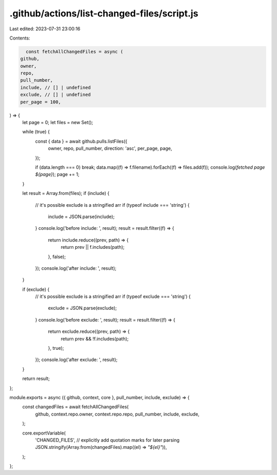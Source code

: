 .github/actions/list-changed-files/script.js
============================================

Last edited: 2023-07-31 23:00:16

Contents:

.. code-block:: js

    const fetchAllChangedFiles = async (
  github,
  owner,
  repo,
  pull_number,
  include, // [] | undefined
  exclude, // [] | undefined
  per_page = 100,
) => {
  let page = 0;
  let files = new Set();

  while (true) {
    const { data } = await github.pulls.listFiles({
      owner,
      repo,
      pull_number,
      direction: 'asc',
      per_page,
      page,
    });

    if (data.length === 0) break;
    data.map((f) => f.filename).forEach((f) => files.add(f));
    console.log(`fetched page ${page}`);
    page += 1;
  }

  let result = Array.from(files);
  if (include) {
    // it's possible exclude is a stringified arr
    if (typeof include === 'string') {
      include = JSON.parse(include);
    }
    console.log('before include: ', result);
    result = result.filter((f) => {
      return include.reduce((prev, path) => {
        return prev || f.includes(path);
      }, false);
    });
    console.log('after include: ', result);
  }

  if (exclude) {
    // it's possible exclude is a stringified arr
    if (typeof exclude === 'string') {
      exclude = JSON.parse(exclude);
    }
    console.log('before exclude: ', result);
    result = result.filter((f) => {
      return exclude.reduce((prev, path) => {
        return prev && !f.includes(path);
      }, true);
    });
    console.log('after exclude: ', result);
  }

  return result;
};

module.exports = async ({ github, context, core }, pull_number, include, exclude) => {
  const changedFiles = await fetchAllChangedFiles(
    github,
    context.repo.owner,
    context.repo.repo,
    pull_number,
    include,
    exclude,
  );

  core.exportVariable(
    'CHANGED_FILES',
    // explicitly add quotation marks for later parsing
    JSON.stringify(Array.from(changedFiles).map((el) => `\"${el}\"`)),
  );
};


